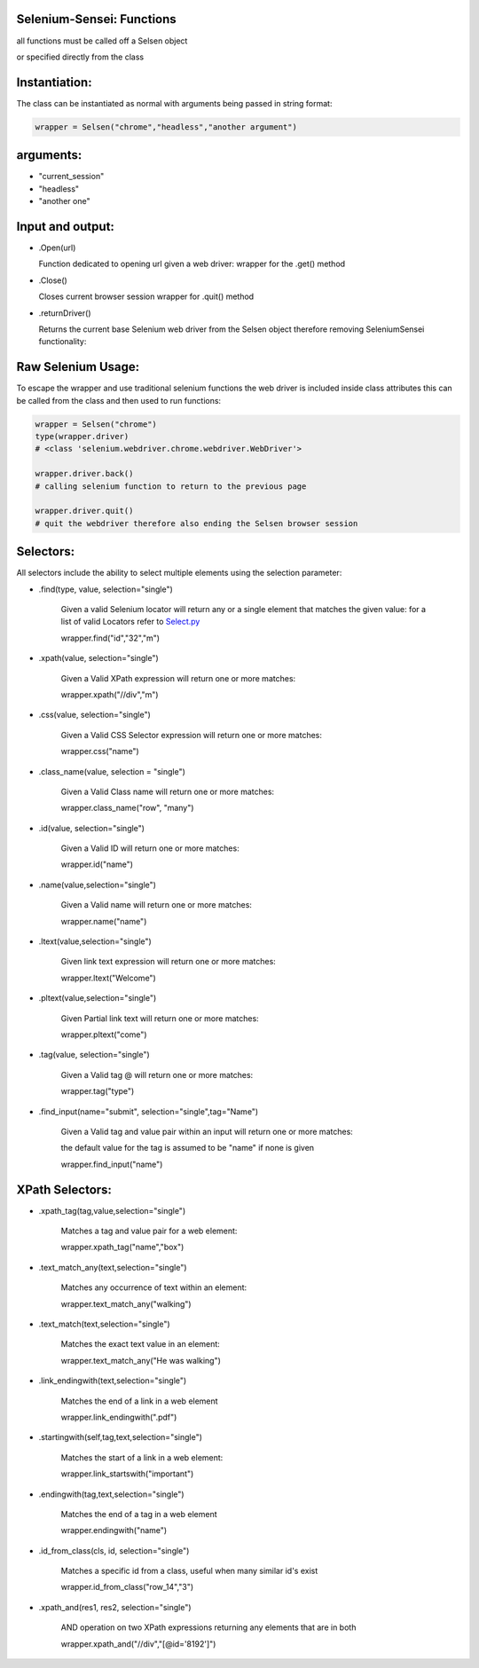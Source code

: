 Selenium-Sensei: Functions 
------------------------------------
all functions must be called off a Selsen object

or specified directly from the class

Instantiation:
--------
The class can be instantiated as normal with arguments being passed in string format:

.. code:: python

  wrapper = Selsen("chrome","headless","another argument")


arguments:
--------
- "current_session"
- "headless"
- "another one"

Input and output:
--------
- .Open(url)

  Function dedicated to opening url given a web driver:
  wrapper for the .get() method

- .Close()

  Closes current browser session
  wrapper for .quit() method

- .returnDriver()

  Returns the current base Selenium web driver from the Selsen object
  therefore removing SeleniumSensei functionality:

    

Raw Selenium Usage:
--------
To escape the wrapper and use traditional selenium functions the web driver is included inside class attributes
this can be called from the class and then used to run functions:

.. code:: python

    wrapper = Selsen("chrome")
    type(wrapper.driver)
    # <class 'selenium.webdriver.chrome.webdriver.WebDriver'>

    wrapper.driver.back()
    # calling selenium function to return to the previous page

    wrapper.driver.quit()
    # quit the webdriver therefore also ending the Selsen browser session


Selectors:
--------
All selectors include the ability to select multiple elements using the selection parameter: 

- .find(type, value, selection="single")

      Given a valid Selenium locator will return any or a single element that matches the given value:
      for a list of valid Locators refer to `Select.py <Select.py>`_

      wrapper.find("id","32","m")

- .xpath(value, selection="single")

      Given a Valid XPath expression will return one or more matches:

      wrapper.xpath("//div","m")
    
- .css(value, selection="single")

    Given a Valid CSS Selector expression will return one or more matches:
  
    wrapper.css("name")

- .class_name(value, selection = "single")

    Given a Valid Class name will return one or more matches:
      
    wrapper.class_name("row", "many")

- .id(value, selection="single")

    Given a Valid ID will return one or more matches:
      
    wrapper.id("name")

- .name(value,selection="single")

    Given a Valid name will return one or more matches:
      
    wrapper.name("name")

- .ltext(value,selection="single")

    Given link text expression will return one or more matches:
      
    wrapper.ltext("Welcome")

- .pltext(value,selection="single")

    Given Partial link text will return one or more matches:
      
    wrapper.pltext("come")

- .tag(value, selection="single")

    Given a Valid tag @ will return one or more matches:
      
    wrapper.tag("type")

- .find_input(name="submit", selection="single",tag="Name")

    Given a Valid tag and value pair within an input will return one or more matches:

    the default value for the tag is assumed to be "name" if none is given
    
    wrapper.find_input("name")



XPath Selectors:
--------
- .xpath_tag(tag,value,selection="single")

    Matches a tag and value pair for a web element:

    wrapper.xpath_tag("name","box")

- .text_match_any(text,selection="single")

    Matches any occurrence of text within an element:

    wrapper.text_match_any("walking")

- .text_match(text,selection="single")

    Matches the exact text value in an element:

    wrapper.text_match_any("He was walking")

- .link_endingwith(text,selection="single")

    Matches the end of a link in a web element

    wrapper.link_endingwith(".pdf")

- .startingwith(self,tag,text,selection="single")

    Matches the start of a link in a web element:

    wrapper.link_startswith("important")

- .endingwith(tag,text,selection="single")

    Matches the end of a tag in a web element

    wrapper.endingwith("name")

- .id_from_class(cls, id, selection="single")

    Matches a specific id from a class, useful when many similar id's exist

    wrapper.id_from_class("row_14","3")

- .xpath_and(res1, res2, selection="single")

    AND operation on two XPath expressions returning any elements that are in both

    wrapper.xpath_and("//div","[@id='8192']")
  



